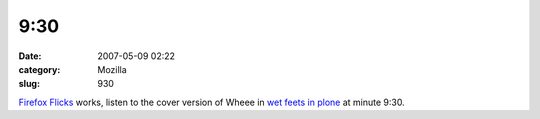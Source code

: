 9:30
####
:date: 2007-05-09 02:22
:category: Mozilla
:slug: 930

`Firefox Flicks <http://www.firefoxflicks.com/>`__ works, listen to the cover version of Wheee in `wet feets in plone <http://www.archive.org/details/SeanKellyGettingYourFeetWetwithPlone>`__ at minute 9:30.
